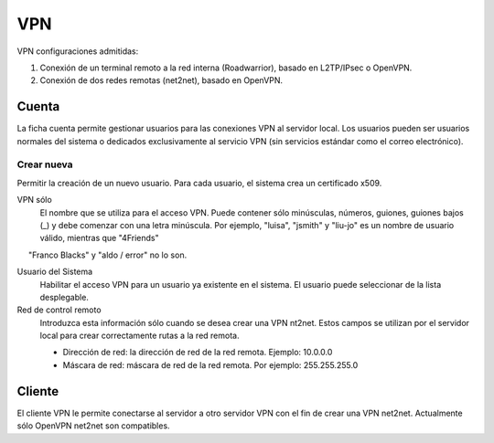 ===
VPN
===

VPN configuraciones admitidas:

1. Conexión de un terminal remoto a la red interna (Roadwarrior), basado en L2TP/IPsec o OpenVPN. 

2. Conexión de dos redes remotas (net2net), basado en OpenVPN.


Cuenta
=======
La ficha cuenta permite gestionar usuarios para las conexiones VPN al servidor local. Los usuarios pueden ser usuarios normales del sistema o dedicados exclusivamente al servicio VPN (sin servicios estándar como el correo electrónico).

Crear nueva
-----------

Permitir la creación de un nuevo usuario. Para cada usuario, el sistema 
crea un certificado x509. 

VPN sólo 
     El nombre que se utiliza para el acceso VPN. Puede contener sólo 
     minúsculas, números, guiones, guiones bajos (_) y 
     debe comenzar con una letra minúscula. Por ejemplo, "luisa", 
     "jsmith" y "liu-jo" es un nombre de usuario válido, mientras que "4Friends" 
     "Franco Blacks" y "aldo / error" no lo son. 

Usuario del Sistema 
     Habilitar el acceso VPN para un usuario ya existente en el sistema. 
     El usuario puede seleccionar de la lista desplegable. 

Red de control remoto 
     Introduzca esta información sólo cuando se desea crear una VPN nt2net. 
     Estos campos se utilizan por el servidor local para crear correctamente 
     rutas a la red remota. 

     * Dirección de red: la dirección de red de la red remota. Ejemplo: 10.0.0.0 
     * Máscara de red: máscara de red de la red remota. Por ejemplo: 255.255.255.0
    
Cliente
=======

El cliente VPN le permite conectarse al servidor a otro servidor VPN con el fin de crear una VPN net2net. Actualmente sólo OpenVPN net2net son compatibles.



